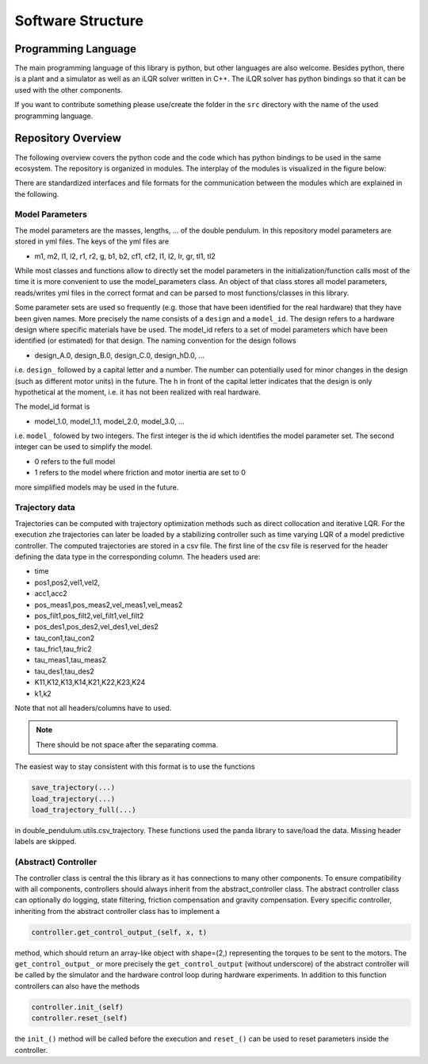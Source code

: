 Software Structure
==================

Programming Language
--------------------

The main programming language of this library is python, but other languages
are also welcome. Besides python, there is a plant and a simulator as well as
an iLQR solver written in C++. The iLQR solver has python bindings so that
it can be used with the other components.

If you want to contribute something please use/create the folder in the ``src``
directory with the name of the used programming language.

Repository Overview
-------------------

The following overview covers the python code and the code which has python
bindings to be used in the same ecosystem. The repository is organized in
modules. The interplay of the modules is visualized in the figure below:

.. image:: ../figures/repository_structure.png
  :width: 100%
  :align: center

There are standardized interfaces and file formats for the communication
between the modules which are explained in the following.

Model Parameters
~~~~~~~~~~~~~~~~

The model parameters are the masses, lengths, ... of the double pendulum.
In this repository model parameters are stored in yml files. The keys of the
yml files are

- m1, m2, l1, l2, r1, r2, g, b1, b2, cf1, cf2, I1, I2, Ir, gr, tl1, tl2

While most classes and functions allow to directly set the model parameters in
the initialization/function calls most of the time it is more convenient to use
the model_parameters class. An object of that class stores all model
parameters, reads/writes yml files in the correct format and can be parsed to
most functions/classes in this library.

Some parameter sets are used so frequently (e.g. those that have been
identified for the real hardware) that they have been given names.
More precisely the name consists of a ``design`` and a ``model_id``.
The design refers to a hardware design where specific materials have be used.
The model_id refers to a set of model parameters which have been identified (or
estimated) for that design.
The naming convention for the design follows

- design_A.0, design_B.0, design_C.0, design_hD.0, ...

i.e. ``design_`` followed by a capital letter and a number. The number can
potentially used for minor changes in the design (such as different motor
units) in the future.  The h in front of the capital letter indicates that the
design is only hypothetical at the moment, i.e. it has not been realized with
real hardware.

The model_id format is

- model_1.0, model_1.1, model_2.0, model_3.0, ...

i.e. ``model_`` folowed by two integers. The first integer is the id which
identifies the model parameter set. The second integer can be used to simplify
the model.

- 0 refers to the full model
- 1 refers to the model where friction and motor inertia are set to 0

more simplified models may be used in the future.

Trajectory data
~~~~~~~~~~~~~~~

Trajectories can be computed with trajectory optimization methods such as
direct collocation and iterative LQR. For the execution zhe trajectories can
later be loaded by a stabilizing controller such as time varying LQR of a model
predictive controller.
The computed trajectories are stored in a csv file. The first line of the csv
file is reserved for the header defining the data type in the corresponding
column. The headers used are:

- time
- pos1,pos2,vel1,vel2,
- acc1,acc2
- pos_meas1,pos_meas2,vel_meas1,vel_meas2
- pos_filt1,pos_filt2,vel_filt1,vel_filt2
- pos_des1,pos_des2,vel_des1,vel_des2
- tau_con1,tau_con2
- tau_fric1,tau_fric2
- tau_meas1,tau_meas2
- tau_des1,tau_des2
- K11,K12,K13,K14,K21,K22,K23,K24
- k1,k2

Note that not all headers/columns have to used.

.. note::

   There should be not space after the separating comma.

The easiest way to stay consistent with this format is to use the functions

.. code::

    save_trajectory(...)
    load_trajectory(...)
    load_trajectory_full(...)

in double_pendulum.utils.csv_trajectory. These functions used the panda library
to save/load the data. Missing header labels are skipped.

(Abstract) Controller
~~~~~~~~~~~~~~~~~~~~~

The controller class is central the this library as it has connections to
many other components. To ensure compatibility with all components, controllers
should always inherit from the abstract_controller class.
The abstract controller class can optionally do logging, state filtering,
friction compensation and gravity compensation.
Every specific controller, inheriting from the abstract controller class has
to implement a

.. code::

   controller.get_control_output_(self, x, t)

method, which should return an array-like object with shape=(2,) representing
the torques to be sent to the motors. The ``get_control_output_`` or more
precisely the ``get_control_output`` (without underscore) of the abstract
controller will be called by the simulator and the hardware control loop during
hardware experiments.
In addition to this function controllers can also have the methods

.. code::

   controller.init_(self)
   controller.reset_(self)

the ``init_()`` method will be called before the execution and ``reset_()`` can
be used to reset parameters inside the controller.
